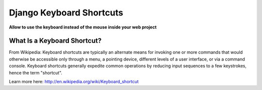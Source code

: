 Django Keyboard Shortcuts
=========================

**Allow to use the keyboard instead of the mouse inside your web project**

What Is a Keyboard Shortcut?
----------------------------
From Wikipedia: Keyboard shortcuts are typically an alternate means for invoking one or more commands that would otherwise be accessible only through a menu, a pointing device, different levels of a user interface, or via a command console. Keyboard shortcuts generally expedite common operations by reducing input sequences to a few keystrokes, hence the term "shortcut".

Learn more here: http://en.wikipedia.org/wiki/Keyboard_shortcut